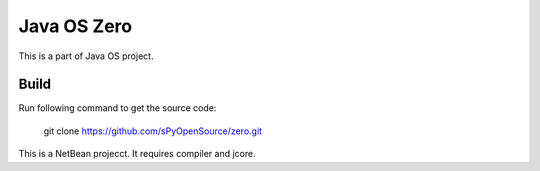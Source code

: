 Java OS Zero
============

This is a part of Java OS project.

Build
-----
Run following command to get the source code:

	 git clone https://github.com/sPyOpenSource/zero.git

This is a NetBean projecct. It requires compiler and jcore.
